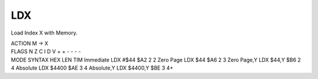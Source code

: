 .. -*- coding: utf-8 -*-
.. _ldx:

LDX
---

.. module:: moro8

.. contents::
   :local:

Load Index X with Memory.

.. container:: moro8-opcode

    .. container:: moro8-header
        
        .. container:: moro8-pre

                ACTION
                M -> X

        .. container:: moro8-pre

                FLAGS
                N Z C I D V
                + + - - - -

    .. container:: moro8-synopsis moro8-pre

                MODE          SYNTAX        HEX LEN TIM
                Immediate     LDX #$44      $A2  2   2
                Zero Page     LDX $44       $A6  2   3
                Zero Page,Y   LDX $44,Y     $B6  2   4
                Absolute      LDX $4400     $AE  3   4
                Absolute,Y    LDX $4400,Y   $BE  3   4+

